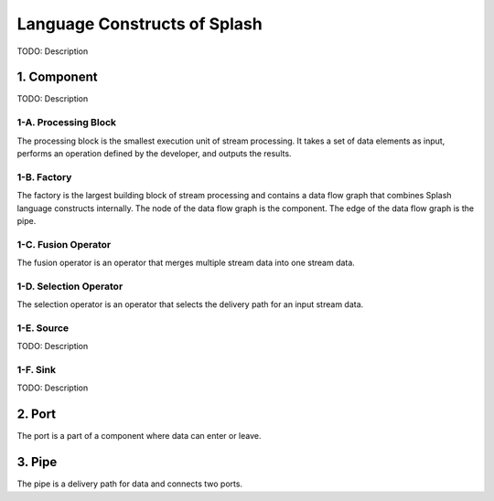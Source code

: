 Language Constructs of Splash
=============================

.. image:: ../../images/UML_language_construct.png
   :align: center

TODO: Description

1. Component
------------

.. image:: ../../images/UML_component.png
   :align: center

TODO: Description

1-A. Processing Block
.....................

.. image:: ../../images/processing_block.png
   :align: center
   :scale: 70 % 

The processing block is the smallest execution unit of stream processing. It takes a set of data elements as input, performs an operation defined by the developer, and outputs the results.

1-B. Factory
............

.. image:: ../../images/factory.png
   :align: center
   :scale: 90 % 

The factory is the largest building block of stream processing and contains a data flow graph that combines Splash language constructs internally. The node of the data flow graph is the component. The edge of the data flow graph is the pipe.

1-C. Fusion Operator
....................

.. image:: ../../images/fusion_operator.png
   :align: center
   :scale: 65 % 

The fusion operator is an operator that merges multiple stream data into one stream data.

1-D. Selection Operator
.......................

.. image:: ../../images/selection_operator.png
   :align: center
   :scale: 66 % 

The selection operator is an operator that selects the delivery path for an input stream data.

1-E. Source
...........

TODO: Description

1-F. Sink
.........

TODO: Description

2. Port
-------

.. image:: ../../images/port.png
   :align: center
   :scale: 70 % 

The port is a part of a component where data can enter or leave.

3. Pipe
-------

.. image:: ../../images/pipe.png
   :align: center
   :scale: 60 % 

The pipe is a delivery path for data and connects two ports.
